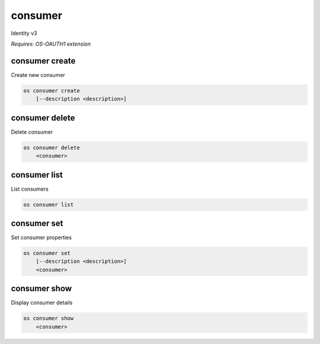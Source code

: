 ========
consumer
========

Identity v3

`Requires: OS-OAUTH1 extension`

consumer create
---------------

Create new consumer

.. program:: consumer create
.. code:: bash

    os consumer create
        [--description <description>]

.. option:: --description <description>

    New consumer description

consumer delete
---------------

Delete consumer

.. program:: consumer delete
.. code:: bash

    os consumer delete
        <consumer>

.. describe:: <consumer>

    Consumer to delete

consumer list
-------------

List consumers

.. program:: consumer list
.. code:: bash

    os consumer list

consumer set
------------

Set consumer properties

.. program:: consumer set
.. code:: bash

    os consumer set
        [--description <description>]
        <consumer>

.. option:: --description <description>

    New consumer description

.. describe:: <consumer>

    Consumer to modify

consumer show
-------------

Display consumer details

.. program:: consumer show
.. code:: bash

    os consumer show
        <consumer>

.. _consumer_show-consumer:
.. describe:: <consumer>

    Consumer to display
